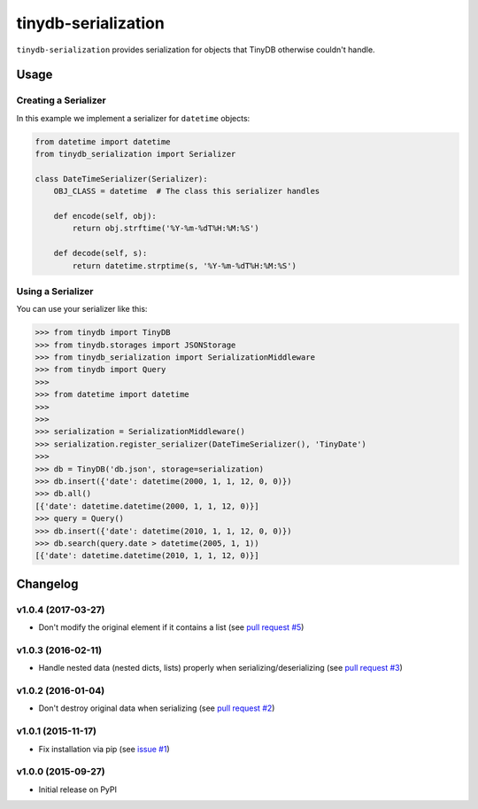 tinydb-serialization
^^^^^^^^^^^^^^^^^^^^

|Build Status| |Coverage| |Version|

``tinydb-serialization`` provides serialization for objects that TinyDB
otherwise couldn't handle.

Usage
*****

Creating a Serializer
---------------------

In this example we implement a serializer for ``datetime`` objects:

.. code-block:: python

    from datetime import datetime
    from tinydb_serialization import Serializer

    class DateTimeSerializer(Serializer):
        OBJ_CLASS = datetime  # The class this serializer handles

        def encode(self, obj):
            return obj.strftime('%Y-%m-%dT%H:%M:%S')

        def decode(self, s):
            return datetime.strptime(s, '%Y-%m-%dT%H:%M:%S')

Using a Serializer
------------------

You can use your serializer like this:

.. code-block:: python

    >>> from tinydb import TinyDB
    >>> from tinydb.storages import JSONStorage
    >>> from tinydb_serialization import SerializationMiddleware
    >>> from tinydb import Query
    >>>
    >>> from datetime import datetime
    >>>
    >>>
    >>> serialization = SerializationMiddleware()
    >>> serialization.register_serializer(DateTimeSerializer(), 'TinyDate')
    >>>
    >>> db = TinyDB('db.json', storage=serialization)
    >>> db.insert({'date': datetime(2000, 1, 1, 12, 0, 0)})
    >>> db.all()
    [{'date': datetime.datetime(2000, 1, 1, 12, 0)}]
    >>> query = Query()
    >>> db.insert({'date': datetime(2010, 1, 1, 12, 0, 0)})
    >>> db.search(query.date > datetime(2005, 1, 1))
    [{'date': datetime.datetime(2010, 1, 1, 12, 0)}]


Changelog
*********

**v1.0.4** (2017-03-27)
-----------------------

- Don't modify the original element if it contains a list (see
  `pull request #5 <https://github.com/msiemens/tinydb-serialization/pull/5>`_)

**v1.0.3** (2016-02-11)
-----------------------

- Handle nested data (nested dicts, lists) properly when serializing/deserializing (see
  `pull request #3 <https://github.com/msiemens/tinydb-serialization/pull/3>`_)

**v1.0.2** (2016-01-04)
-----------------------

- Don't destroy original data when serializing (see
  `pull request #2 <https://github.com/msiemens/tinydb-serialization/pull/2>`_)

**v1.0.1** (2015-11-17)
-----------------------

- Fix installation via pip (see `issue #1 <https://github.com/msiemens/tinydb-serialization/issues/1>`_)

**v1.0.0** (2015-09-27)
-----------------------

- Initial release on PyPI

.. |Build Status| image:: http://img.shields.io/travis/msiemens/tinydb-serialization.svg?style=flat-square
   :target: https://travis-ci.org/msiemens/tinydb-serialization
.. |Coverage| image:: http://img.shields.io/coveralls/msiemens/tinydb-serialization.svg?style=flat-square
   :target: https://coveralls.io/r/msiemens/tinydb-serialization
.. |Version| image:: http://img.shields.io/pypi/v/tinydb-serialization.svg?style=flat-square
   :target: https://pypi.python.org/pypi/tinydb-serialization/
